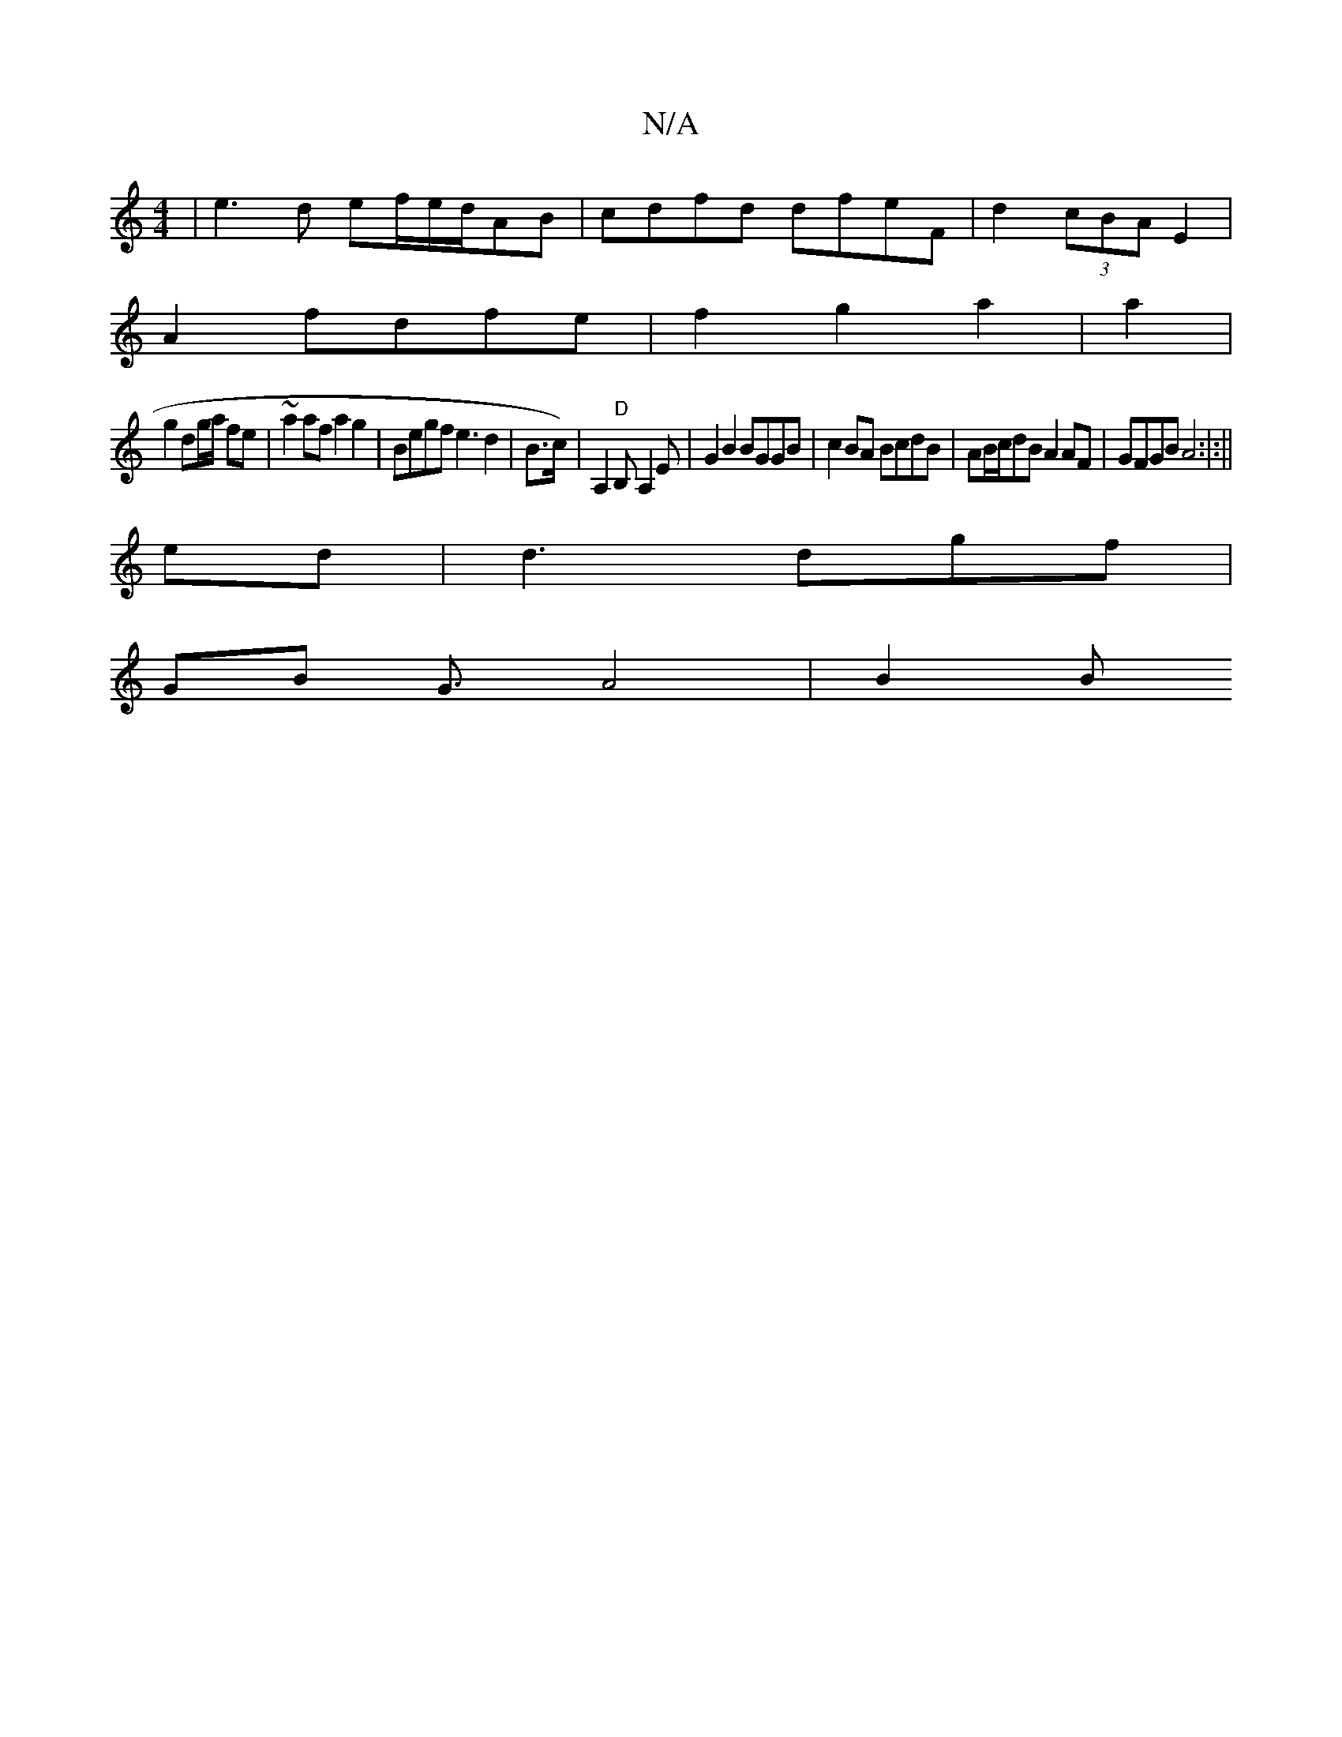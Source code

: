 X:1
T:N/A
M:4/4
R:N/A
K:Cmajor
 | e3d ef/e/d/AB|cdfd dfeF|d2(3cBA E2 |
A2 fdfe | f2 g2a2 | a2 |
g2 dg/a/ fe | ~a2af a2 g2 | Begf e3 d2|B3/c/)|A,2"D"B,A,2 E|G2B2 BGGB|c2BA BcdB|AB/c/dB A2AF|GFGB A4:|:||
ed |d3dgf |
GB G3/2 A4 | B2 B